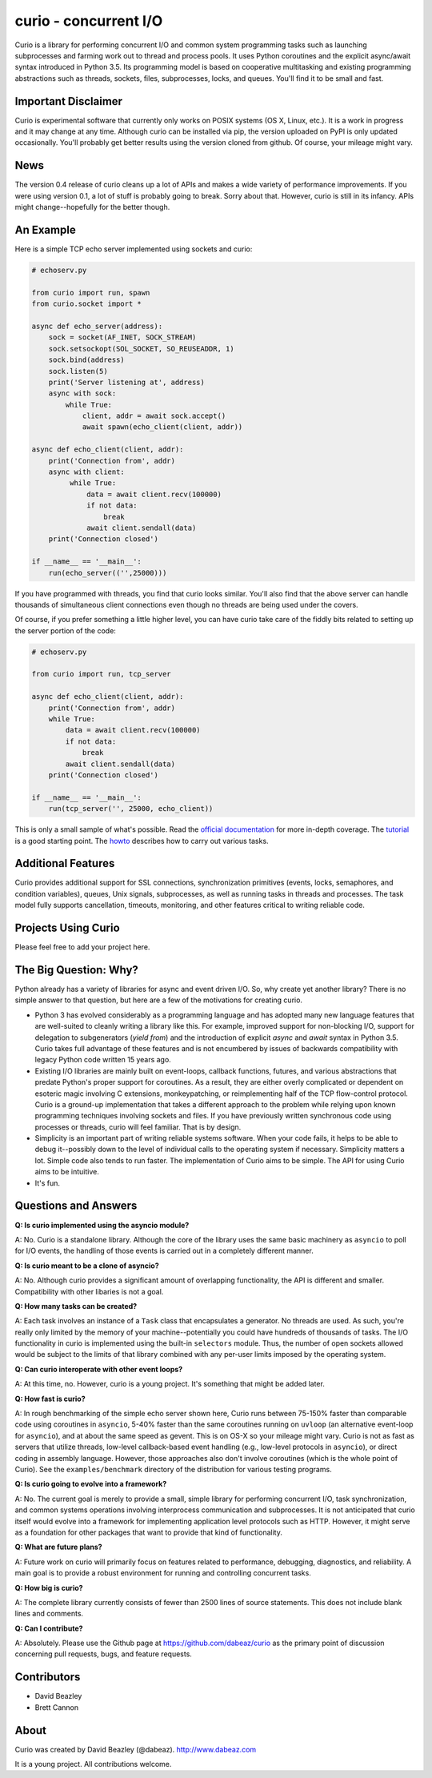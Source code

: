curio - concurrent I/O
======================

Curio is a library for performing concurrent I/O and common system
programming tasks such as launching subprocesses and farming work
out to thread and process pools.  It uses Python coroutines and the
explicit async/await syntax introduced in Python 3.5.  Its programming
model is based on cooperative multitasking and existing programming
abstractions such as threads, sockets, files, subprocesses, locks, and
queues.  You'll find it to be small and fast.

Important Disclaimer
--------------------

Curio is experimental software that currently only works on POSIX
systems (OS X, Linux, etc.).  It is a work in progress and it may
change at any time.  Although curio can be installed via pip, the
version uploaded on PyPI is only updated occasionally.  You'll
probably get better results using the version cloned from github.
Of course, your mileage might vary.

News
----
The version 0.4 release of curio cleans up a lot of APIs and makes a
wide variety of performance improvements. If you were using version
0.1, a lot of stuff is probably going to break.  Sorry about that.
However, curio is still in its infancy. APIs might change--hopefully
for the better though.

An Example
----------

Here is a simple TCP echo server implemented using sockets and curio:

.. code:: python

    # echoserv.py
    
    from curio import run, spawn
    from curio.socket import *
    
    async def echo_server(address):
        sock = socket(AF_INET, SOCK_STREAM)
        sock.setsockopt(SOL_SOCKET, SO_REUSEADDR, 1)
        sock.bind(address)
        sock.listen(5)
        print('Server listening at', address)
        async with sock:
            while True:
                client, addr = await sock.accept()
                await spawn(echo_client(client, addr))
    
    async def echo_client(client, addr):
        print('Connection from', addr)
        async with client:
             while True:
                 data = await client.recv(100000)
                 if not data:
                     break
                 await client.sendall(data)
        print('Connection closed')

    if __name__ == '__main__':
        run(echo_server(('',25000)))

If you have programmed with threads, you find that curio looks similar.
You'll also find that the above server can handle thousands of simultaneous 
client connections even though no threads are being used under the covers.

Of course, if you prefer something a little higher level, you can have
curio take care of the fiddly bits related to setting up the server portion
of the code:

.. code:: python

    # echoserv.py

    from curio import run, tcp_server

    async def echo_client(client, addr):
        print('Connection from', addr)
        while True:
            data = await client.recv(100000)
            if not data:
                break
            await client.sendall(data)
        print('Connection closed')

    if __name__ == '__main__':
        run(tcp_server('', 25000, echo_client))

This is only a small sample of what's possible.  Read the `official documentation
<https://curio.readthedocs.io>`_ for more in-depth coverage.  The `tutorial 
<https://curio.readthedocs.io/en/latest/tutorial.html>`_ is a good starting point.
The `howto <https://curio.readthedocs.io/en/latest/howto.html>`_ describes how
to carry out various tasks.

Additional Features
-------------------

Curio provides additional support for SSL connections, synchronization
primitives (events, locks, semaphores, and condition variables),
queues, Unix signals, subprocesses, as well as running tasks in
threads and processes. The task model fully supports cancellation,
timeouts, monitoring, and other features critical to writing reliable
code.

Projects Using Curio
--------------------

Please feel free to add your project here.

The Big Question: Why?
----------------------

Python already has a variety of libraries for async and event driven
I/O. So, why create yet another library?  There is no simple answer to
that question, but here are a few of the motivations for creating curio.

* Python 3 has evolved considerably as a programming language and has
  adopted many new language features that are well-suited to cleanly
  writing a library like this. For example, improved support for
  non-blocking I/O, support for delegation to subgenerators (`yield
  from`) and the introduction of explicit `async` and `await` syntax
  in Python 3.5. Curio takes full advantage of these features and is
  not encumbered by issues of backwards compatibility with legacy
  Python code written 15 years ago.

* Existing I/O libraries are mainly built on event-loops, callback
  functions, futures, and various abstractions that predate Python's
  proper support for coroutines.  As a result, they are either overly
  complicated or dependent on esoteric magic involving C extensions,
  monkeypatching, or reimplementing half of the TCP flow-control
  protocol.  Curio is a ground-up implementation that takes a
  different approach to the problem while relying upon known
  programming techniques involving sockets and files.  If you have
  previously written synchronous code using processes or threads,
  curio will feel familiar.  That is by design.

* Simplicity is an important part of writing reliable systems
  software.  When your code fails, it helps to be able to debug
  it--possibly down to the level of individual calls to the operating
  system if necessary. Simplicity matters a lot.  Simple code also
  tends to run faster. The implementation of Curio aims to be simple.
  The API for using Curio aims to be intuitive.

* It's fun. 

Questions and Answers
---------------------

**Q: Is curio implemented using the asyncio module?**

A: No. Curio is a standalone library. Although the core of the library
uses the same basic machinery as ``asyncio`` to poll for I/O events,
the handling of those events is carried out in a completely different
manner.

**Q: Is curio meant to be a clone of asyncio?**

A: No.  Although curio provides a significant amount of overlapping
functionality, the API is different and smaller.  Compatibility with
other libaries is not a goal.

**Q: How many tasks can be created?**

A: Each task involves an instance of a ``Task`` class that
encapsulates a generator. No threads are used. As such, you're really
only limited by the memory of your machine--potentially you could have
hundreds of thousands of tasks.  The I/O functionality in curio is
implemented using the built-in ``selectors`` module.  Thus, the number
of open sockets allowed would be subject to the limits of that library
combined with any per-user limits imposed by the operating system.
 
**Q: Can curio interoperate with other event loops?**

A: At this time, no.  However, curio is a young project. It's
something that might be added later.

**Q: How fast is curio?**

A: In rough benchmarking of the simple echo server shown here, Curio
runs between 75-150% faster than comparable code using coroutines in
``asyncio``, 5-40% faster than the same coroutines running on
``uvloop`` (an alternative event-loop for ``asyncio``), and at about
the same speed as gevent.  This is on OS-X so your mileage might
vary. Curio is not as fast as servers that utilize threads, low-level
callback-based event handling (e.g., low-level protocols in
``asyncio``), or direct coding in assembly language.  However, those
approaches also don't involve coroutines (which is the whole point of
Curio). See the ``examples/benchmark`` directory of the distribution
for various testing programs.

**Q: Is curio going to evolve into a framework?**

A: No. The current goal is merely to provide a small, simple library
for performing concurrent I/O, task synchronization, and common
systems operations involving interprocess communication and
subprocesses. It is not anticipated that curio itself would evolve
into a framework for implementing application level protocols such as
HTTP.  However, it might serve as a foundation for other packages that
want to provide that kind of functionality.

**Q: What are future plans?**

A: Future work on curio will primarily focus on features related to
performance, debugging, diagnostics, and reliability.  A main goal is
to provide a robust environment for running and controlling concurrent
tasks.

**Q: How big is curio?**

A: The complete library currently consists of fewer than 2500 lines of
source statements.  This does not include blank lines and comments.

**Q: Can I contribute?**

A: Absolutely. Please use the Github page at
https://github.com/dabeaz/curio as the primary point of discussion
concerning pull requests, bugs, and feature requests.

Contributors
------------

- David Beazley
- Brett Cannon

About
-----
Curio was created by David Beazley (@dabeaz).  http://www.dabeaz.com

It is a young project.  All contributions welcome.








 

